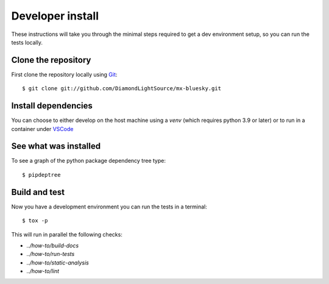 Developer install
=================

These instructions will take you through the minimal steps required to get a dev
environment setup, so you can run the tests locally.

Clone the repository
--------------------

First clone the repository locally using `Git
<https://git-scm.com/downloads>`_::

    $ git clone git://github.com/DiamondLightSource/mx-bluesky.git

Install dependencies
--------------------

You can choose to either develop on the host machine using a `venv` (which
requires python 3.9 or later) or to run in a container under `VSCode
<https://code.visualstudio.com/>`_

.. tab-set::

    .. tab-item:: Local virtualenv

        .. code::

            $ cd mx-bluesky
            $ python3 -m venv venv
            $ source venv/bin/activate
            $ pip install -e .[dev]

    .. tab-item:: VSCode devcontainer

        .. code::

            $ vscode mx-bluesky
            # Click on 'Reopen in Container' when prompted
            # Open a new terminal

See what was installed
----------------------

To see a graph of the python package dependency tree type::

    $ pipdeptree

Build and test
--------------

Now you have a development environment you can run the tests in a terminal::

    $ tox -p

This will run in parallel the following checks:

- `../how-to/build-docs`
- `../how-to/run-tests`
- `../how-to/static-analysis`
- `../how-to/lint`
